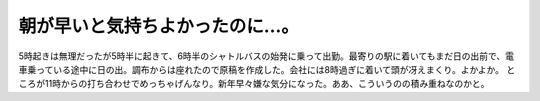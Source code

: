 ﻿朝が早いと気持ちよかったのに…。
################################


5時起きは無理だったが5時半に起きて、6時半のシャトルバスの始発に乗って出勤。最寄りの駅に着いてもまだ日の出前で、電車乗っている途中に日の出。調布からは座れたので原稿を作成した。会社には8時過ぎに着いて頭が冴えまくり。よかよか。
ところが11時からの打ち合わせでめっちゃげんなり。新年早々嫌な気分になった。ああ、こういうのの積み重ねなのかと。



.. author:: mkouhei
.. categories:: 生活, 仕事, 
.. tags::


